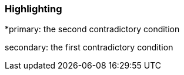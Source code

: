 === Highlighting

*primary: the second contradictory condition


secondary: the first contradictory condition

